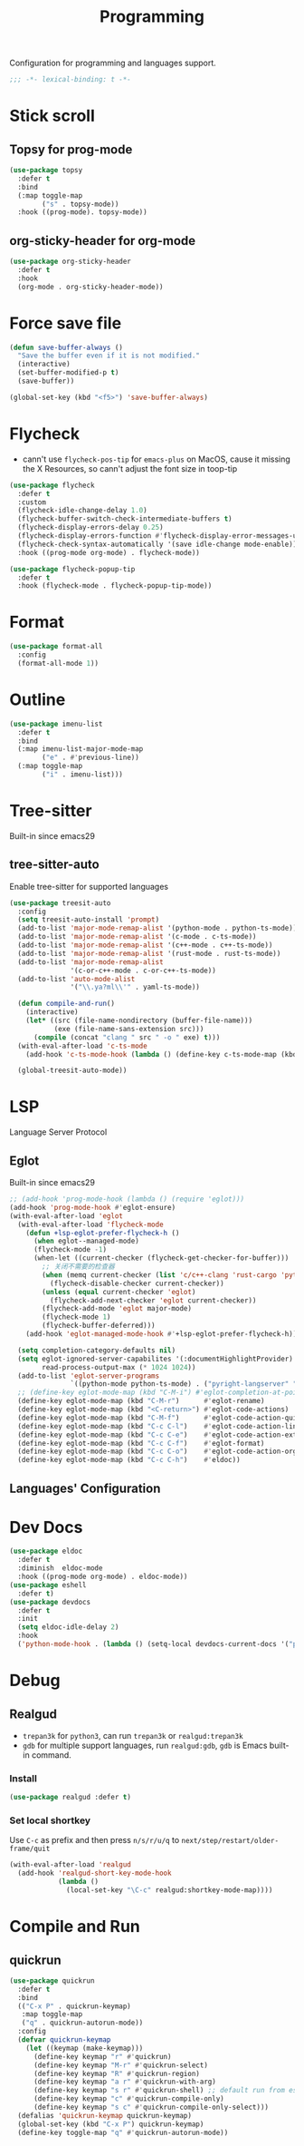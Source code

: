#+title: Programming

Configuration for programming and languages support.

#+begin_src emacs-lisp
  ;;; -*- lexical-binding: t -*-
#+end_src

* Stick scroll

** Topsy for prog-mode
#+begin_src emacs-lisp
  (use-package topsy
    :defer t
    :bind
    (:map toggle-map
          ("s" . topsy-mode))
    :hook ((prog-mode). topsy-mode))
#+end_src

** org-sticky-header for org-mode

#+begin_src emacs-lisp
  (use-package org-sticky-header
    :defer t
    :hook
    (org-mode . org-sticky-header-mode))
#+end_src
* Force save file
#+begin_src emacs-lisp
  (defun save-buffer-always ()
    "Save the buffer even if it is not modified."
    (interactive)
    (set-buffer-modified-p t)
    (save-buffer))

  (global-set-key (kbd "<f5>") 'save-buffer-always)
#+end_src


* Flycheck

- cann't use =flycheck-pos-tip= for ~emacs-plus~ on MacOS, cause it missing the X Resources, so cann't adjust the font size in toop-tip

#+begin_src emacs-lisp
  (use-package flycheck
    :defer t
    :custom
    (flycheck-idle-change-delay 1.0)
    (flycheck-buffer-switch-check-intermediate-buffers t)
    (flycheck-display-errors-delay 0.25)
    (flycheck-display-errors-function #'flycheck-display-error-messages-unless-error-list)
    (flycheck-check-syntax-automatically '(save idle-change mode-enable))
    :hook ((prog-mode org-mode) . flycheck-mode))

  (use-package flycheck-popup-tip
    :defer t
    :hook (flycheck-mode . flycheck-popup-tip-mode))
#+end_src
** COMMENT Flycheck-rust
#+begin_src emacs-lisp
  (use-package flycheck-rust
    :after (flycheck)
    :init
    (with-eval-after-load 'rust-mode
      (add-hook 'flycheck-mode-hook #'flycheck-rust-setup)))
#+end_src
* Format
#+begin_src emacs-lisp
  (use-package format-all
    :config
    (format-all-mode 1))
#+end_src

* Outline
#+begin_src emacs-lisp
  (use-package imenu-list
    :defer t
    :bind
    (:map imenu-list-major-mode-map
          ("e" . #'previous-line))
    (:map toggle-map
          ("i" . imenu-list)))
#+end_src

* Tree-sitter

Built-in since emacs29

** tree-sitter-auto
Enable tree-sitter for supported languages
#+begin_src emacs-lisp
  (use-package treesit-auto
    :config
    (setq treesit-auto-install 'prompt)
    (add-to-list 'major-mode-remap-alist '(python-mode . python-ts-mode))
    (add-to-list 'major-mode-remap-alist '(c-mode . c-ts-mode))
    (add-to-list 'major-mode-remap-alist '(c++-mode . c++-ts-mode))
    (add-to-list 'major-mode-remap-alist '(rust-mode . rust-ts-mode))
    (add-to-list 'major-mode-remap-alist
                 '(c-or-c++-mode . c-or-c++-ts-mode))
    (add-to-list 'auto-mode-alist
                 '("\\.ya?ml\\'" . yaml-ts-mode))

    (defun compile-and-run()
      (interactive)
      (let* ((src (file-name-nondirectory (buffer-file-name)))
             (exe (file-name-sans-extension src)))
        (compile (concat "clang " src " -o " exe) t)))
    (with-eval-after-load 'c-ts-mode
      (add-hook 'c-ts-mode-hook (lambda () (define-key c-ts-mode-map (kbd "C-c C-r") #'compile-and-run))))

    (global-treesit-auto-mode))
#+end_src


* LSP
Language Server Protocol

** Eglot

Built-in since emacs29

#+begin_src emacs-lisp
  ;; (add-hook 'prog-mode-hook (lambda () (require 'eglot)))
  (add-hook 'prog-mode-hook #'eglot-ensure)
  (with-eval-after-load 'eglot
    (with-eval-after-load 'flycheck-mode
      (defun +lsp-eglot-prefer-flycheck-h ()
        (when eglot--managed-mode)
        (flycheck-mode -1)
        (when-let ((current-checker (flycheck-get-checker-for-buffer)))
          ;; 关闭不需要的检查器
          (when (memq current-checker (list 'c/c++-clang 'rust-cargo 'python-pycompile))
            (flycheck-disable-checker current-checker))
          (unless (equal current-checker 'eglot)
            (flycheck-add-next-checker 'eglot current-checker))
          (flycheck-add-mode 'eglot major-mode)
          (flycheck-mode 1)
          (flycheck-buffer-deferred)))
      (add-hook 'eglot-managed-mode-hook #'+lsp-eglot-prefer-flycheck-h))

    (setq completion-category-defaults nil)
    (setq eglot-ignored-server-capabilites '(:documentHighlightProvider)
          read-process-output-max (* 1024 1024))
    (add-to-list 'eglot-server-programs
                 `((python-mode python-ts-mode) . ("pyright-langserver" "--stdio")))
    ;; (define-key eglot-mode-map (kbd "C-M-i") #'eglot-completion-at-point)
    (define-key eglot-mode-map (kbd "C-M-r")      #'eglot-rename)
    (define-key eglot-mode-map (kbd "<C-return>") #'eglot-code-actions)
    (define-key eglot-mode-map (kbd "C-M-f")      #'eglot-code-action-quickfix)
    (define-key eglot-mode-map (kbd "C-c C-l")    #'eglot-code-action-line)
    (define-key eglot-mode-map (kbd "C-c C-e")    #'eglot-code-action-extract)
    (define-key eglot-mode-map (kbd "C-c C-f")    #'eglot-format)
    (define-key eglot-mode-map (kbd "C-c C-o")    #'eglot-code-action-organize-imports)
    (define-key eglot-mode-map (kbd "C-c C-h")    #'eldoc))
#+end_src


** Languages' Configuration

*** COMMENT Swift
#+begin_src emacs-lisp
  (use-package swift-mode
    :defer t
    :init
    (add-to-list 'auto-mode-alist '("\\.swift$'" . swift-mode)))
#+end_src

*** COMMENT Rust
#+begin_src emacs-lisp
  (use-package rust-mode
    :defer t
    :init
    (add-to-list 'auto-mode-alist '("\\.rs\\'" . rust-mode)))
#+end_src

* Dev Docs

#+begin_src emacs-lisp
  (use-package eldoc
    :defer t
    :diminish  eldoc-mode
    :hook ((prog-mode org-mode) . eldoc-mode))
  (use-package eshell
    :defer t)
  (use-package devdocs
    :defer t
    :init
    (setq eldoc-idle-delay 2)
    :hook
    ('python-mode-hook . (lambda () (setq-local devdocs-current-docs '("python~3.11")))))
#+end_src
* Debug

** COMMENT dap-mode
=dap-mode= will use =lsp-mode=, which I don't want use right now.
#+begin_src emacs-lisp
  (use-package dap-mode)
#+end_src

** Realgud
- =trepan3k= for ~python3~, can run ~trepan3k~ or ~realgud:trepan3k~
- =gdb= for multiple support languages, run ~realgud:gdb~, ~gdb~ is Emacs built-in command.

*** Install
#+begin_src emacs-lisp
  (use-package realgud :defer t)
#+end_src

*** Set local shortkey
Use ~C-c~ as prefix and then press ~n/s/r/u/q~ to ~next/step/restart/older-frame/quit~

#+begin_src emacs-lisp
  (with-eval-after-load 'realgud
    (add-hook 'realgud-short-key-mode-hook
              (lambda ()
                (local-set-key "\C-c" realgud:shortkey-mode-map))))
#+end_src


* Compile and Run

** quickrun

#+begin_src emacs-lisp
  (use-package quickrun
    :defer t
    :bind
    (("C-x P" . quickrun-keymap)
     :map toggle-map
     ("q" . quickrun-autorun-mode))
    :config
    (defvar quickrun-keymap
      (let ((keymap (make-keymap)))
        (define-key keymap "r" #'quickrun)
        (define-key keymap "M-r" #'quickrun-select)
        (define-key keymap "R" #'quickrun-region)
        (define-key keymap "a r" #'quickrun-with-arg)
        (define-key keymap "s r" #'quickrun-shell) ;; default run from eshell
        (define-key keymap "c" #'quickrun-compile-only)
        (define-key keymap "s c" #'quickrun-compile-only-select)))
    (defalias 'quickrun-keymap quickrun-keymap)
    (global-set-key (kbd "C-x P") quickrun-keymap)
    (define-key toggle-map "q" #'quickrun-autorun-mode))
#+end_src
